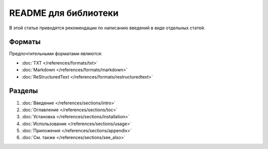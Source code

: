 README для библиотеки
=====================

.. index::
   README
   Библиотека

В этой статье приводятся рекомендации по написанию введений в виде отдельных статей.

.. seealso::

   * :doc:`/references/articles/readme/index`

Форматы
-------

Предпочтительными форматами являются:

* :doc:`TXT </references/formats/txt>`
* :doc:`Markdown </references/formats/markdown>`
* :doc:`ReStructuredText </references/formats/restructuredtext>`

Разделы
-------

#. :doc:`Введение </references/sections/intro>`
#. :doc:`Оглавление </references/sections/toc>`
#. :doc:`Установка </references/sections/installation>`
#. :doc:`Использование </references/sections/usage>`
#. :doc:`Приложения </references/sections/appendix>`
#. :doc:`См. также </references/sections/see_also>`
